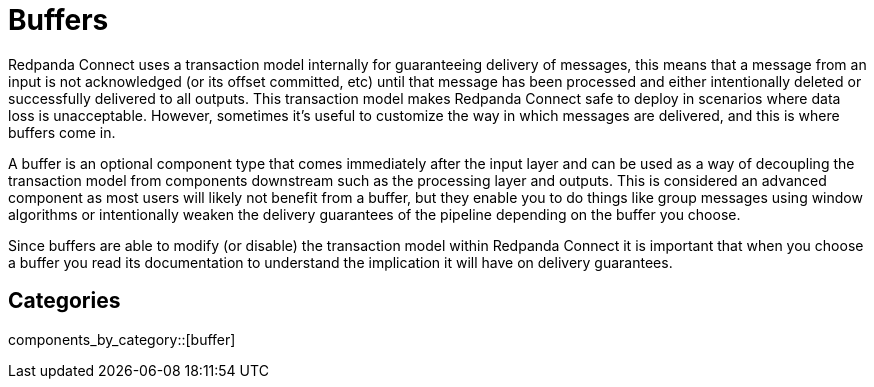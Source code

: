 = Buffers
// tag::single-source[]
:page-aliases: components:buffers.adoc

Redpanda Connect uses a transaction model internally for guaranteeing delivery of messages, this means that a message from an input is not acknowledged (or its offset committed, etc) until that message has been processed and either intentionally deleted or successfully delivered to all outputs. This transaction model makes Redpanda Connect safe to deploy in scenarios where data loss is unacceptable. However, sometimes it's useful to customize the way in which messages are delivered, and this is where buffers come in.

A buffer is an optional component type that comes immediately after the input layer and can be used as a way of decoupling the transaction model from components downstream such as the processing layer and outputs. This is considered an advanced component as most users will likely not benefit from a buffer, but they enable you to do things like group messages using window algorithms or intentionally weaken the delivery guarantees of the pipeline depending on the buffer you choose.

Since buffers are able to modify (or disable) the transaction model within Redpanda Connect it is important that when you choose a buffer you read its documentation to understand the implication it will have on delivery guarantees.

// end::single-source[]

== Categories

components_by_category::[buffer]

